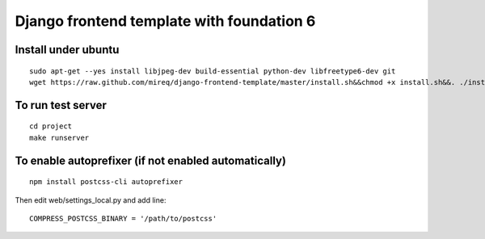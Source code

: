 ===========================================================
Django frontend template with foundation 6
===========================================================

Install under ubuntu
--------------------

::

    sudo apt-get --yes install libjpeg-dev build-essential python-dev libfreetype6-dev git
    wget https://raw.github.com/mireq/django-frontend-template/master/install.sh&&chmod +x install.sh&&. ./install.sh

To run test server
------------------

::

    cd project
    make runserver

To enable autoprefixer (if not enabled automatically)
-----------------------------------------------------

::

    npm install postcss-cli autoprefixer

Then edit web/settings_local.py and add line:

::

    COMPRESS_POSTCSS_BINARY = '/path/to/postcss'
